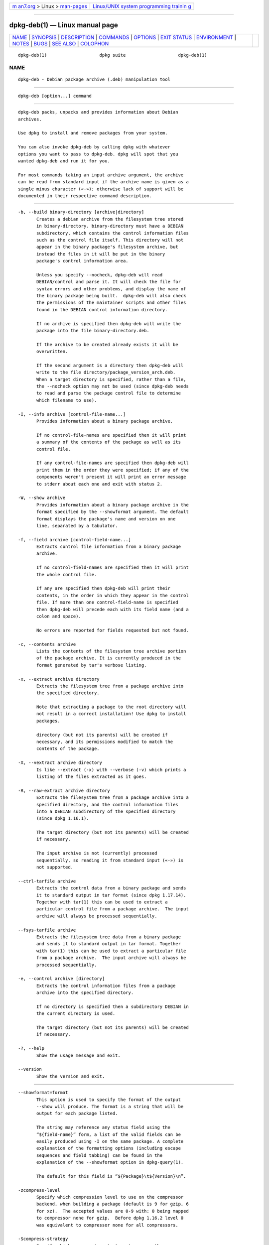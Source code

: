 .. container:: page-top

.. container:: nav-bar

   +----------------------------------+----------------------------------+
   | `m                               | `Linux/UNIX system programming   |
   | an7.org <../../../index.html>`__ | trainin                          |
   | > Linux >                        | g <http://man7.org/training/>`__ |
   | `man-pages <../index.html>`__    |                                  |
   +----------------------------------+----------------------------------+

--------------

dpkg-deb(1) — Linux manual page
===============================

+-----------------------------------+-----------------------------------+
| `NAME <#NAME>`__ \|               |                                   |
| `SYNOPSIS <#SYNOPSIS>`__ \|       |                                   |
| `DESCRIPTION <#DESCRIPTION>`__ \| |                                   |
| `COMMANDS <#COMMANDS>`__ \|       |                                   |
| `OPTIONS <#OPTIONS>`__ \|         |                                   |
| `EXIT STATUS <#EXIT_STATUS>`__ \| |                                   |
| `ENVIRONMENT <#ENVIRONMENT>`__ \| |                                   |
| `NOTES <#NOTES>`__ \|             |                                   |
| `BUGS <#BUGS>`__ \|               |                                   |
| `SEE ALSO <#SEE_ALSO>`__ \|       |                                   |
| `COLOPHON <#COLOPHON>`__          |                                   |
+-----------------------------------+-----------------------------------+
| .. container:: man-search-box     |                                   |
+-----------------------------------+-----------------------------------+

::

   dpkg-deb(1)                    dpkg suite                    dpkg-deb(1)

NAME
-------------------------------------------------

::

          dpkg-deb - Debian package archive (.deb) manipulation tool


---------------------------------------------------------

::

          dpkg-deb [option...] command


---------------------------------------------------------------

::

          dpkg-deb packs, unpacks and provides information about Debian
          archives.

          Use dpkg to install and remove packages from your system.

          You can also invoke dpkg-deb by calling dpkg with whatever
          options you want to pass to dpkg-deb. dpkg will spot that you
          wanted dpkg-deb and run it for you.

          For most commands taking an input archive argument, the archive
          can be read from standard input if the archive name is given as a
          single minus character («-»); otherwise lack of support will be
          documented in their respective command description.


---------------------------------------------------------

::

          -b, --build binary-directory [archive|directory]
                 Creates a debian archive from the filesystem tree stored
                 in binary-directory. binary-directory must have a DEBIAN
                 subdirectory, which contains the control information files
                 such as the control file itself. This directory will not
                 appear in the binary package's filesystem archive, but
                 instead the files in it will be put in the binary
                 package's control information area.

                 Unless you specify --nocheck, dpkg-deb will read
                 DEBIAN/control and parse it. It will check the file for
                 syntax errors and other problems, and display the name of
                 the binary package being built.  dpkg-deb will also check
                 the permissions of the maintainer scripts and other files
                 found in the DEBIAN control information directory.

                 If no archive is specified then dpkg-deb will write the
                 package into the file binary-directory.deb.

                 If the archive to be created already exists it will be
                 overwritten.

                 If the second argument is a directory then dpkg-deb will
                 write to the file directory/package_version_arch.deb.
                 When a target directory is specified, rather than a file,
                 the --nocheck option may not be used (since dpkg-deb needs
                 to read and parse the package control file to determine
                 which filename to use).

          -I, --info archive [control-file-name...]
                 Provides information about a binary package archive.

                 If no control-file-names are specified then it will print
                 a summary of the contents of the package as well as its
                 control file.

                 If any control-file-names are specified then dpkg-deb will
                 print them in the order they were specified; if any of the
                 components weren't present it will print an error message
                 to stderr about each one and exit with status 2.

          -W, --show archive
                 Provides information about a binary package archive in the
                 format specified by the --showformat argument. The default
                 format displays the package's name and version on one
                 line, separated by a tabulator.

          -f, --field archive [control-field-name...]
                 Extracts control file information from a binary package
                 archive.

                 If no control-field-names are specified then it will print
                 the whole control file.

                 If any are specified then dpkg-deb will print their
                 contents, in the order in which they appear in the control
                 file. If more than one control-field-name is specified
                 then dpkg-deb will precede each with its field name (and a
                 colon and space).

                 No errors are reported for fields requested but not found.

          -c, --contents archive
                 Lists the contents of the filesystem tree archive portion
                 of the package archive. It is currently produced in the
                 format generated by tar's verbose listing.

          -x, --extract archive directory
                 Extracts the filesystem tree from a package archive into
                 the specified directory.

                 Note that extracting a package to the root directory will
                 not result in a correct installation! Use dpkg to install
                 packages.

                 directory (but not its parents) will be created if
                 necessary, and its permissions modified to match the
                 contents of the package.

          -X, --vextract archive directory
                 Is like --extract (-x) with --verbose (-v) which prints a
                 listing of the files extracted as it goes.

          -R, --raw-extract archive directory
                 Extracts the filesystem tree from a package archive into a
                 specified directory, and the control information files
                 into a DEBIAN subdirectory of the specified directory
                 (since dpkg 1.16.1).

                 The target directory (but not its parents) will be created
                 if necessary.

                 The input archive is not (currently) processed
                 sequentially, so reading it from standard input («-») is
                 not supported.

          --ctrl-tarfile archive
                 Extracts the control data from a binary package and sends
                 it to standard output in tar format (since dpkg 1.17.14).
                 Together with tar(1) this can be used to extract a
                 particular control file from a package archive.  The input
                 archive will always be processed sequentially.

          --fsys-tarfile archive
                 Extracts the filesystem tree data from a binary package
                 and sends it to standard output in tar format. Together
                 with tar(1) this can be used to extract a particular file
                 from a package archive.  The input archive will always be
                 processed sequentially.

          -e, --control archive [directory]
                 Extracts the control information files from a package
                 archive into the specified directory.

                 If no directory is specified then a subdirectory DEBIAN in
                 the current directory is used.

                 The target directory (but not its parents) will be created
                 if necessary.

          -?, --help
                 Show the usage message and exit.

          --version
                 Show the version and exit.


-------------------------------------------------------

::

          --showformat=format
                 This option is used to specify the format of the output
                 --show will produce. The format is a string that will be
                 output for each package listed.

                 The string may reference any status field using the
                 “${field-name}” form, a list of the valid fields can be
                 easily produced using -I on the same package. A complete
                 explanation of the formatting options (including escape
                 sequences and field tabbing) can be found in the
                 explanation of the --showformat option in dpkg-query(1).

                 The default for this field is “${Package}\t${Version}\n”.

          -zcompress-level
                 Specify which compression level to use on the compressor
                 backend, when building a package (default is 9 for gzip, 6
                 for xz).  The accepted values are 0-9 with: 0 being mapped
                 to compressor none for gzip.  Before dpkg 1.16.2 level 0
                 was equivalent to compressor none for all compressors.

          -Scompress-strategy
                 Specify which compression strategy to use on the
                 compressor backend, when building a package (since dpkg
                 1.16.2). Allowed values are none (since dpkg 1.16.4),
                 filtered, huffman, rle and fixed for gzip (since dpkg
                 1.17.0) and extreme for xz.

          -Zcompress-type
                 Specify which compression type to use when building a
                 package.  Allowed values are gzip, xz (since dpkg 1.15.6),
                 and none (default is xz).

          --[no-]uniform-compression
                 Specify that the same compression parameters should be
                 used for all archive members (i.e. control.tar and
                 data.tar; since dpkg 1.17.6).  Otherwise only the data.tar
                 member will use those parameters. The only supported
                 compression types allowed to be uniformly used are none,
                 gzip and xz.  The --no-uniform-compression option disables
                 uniform compression (since dpkg 1.19.0).  Uniform
                 compression is the default (since dpkg 1.19.0).

          --root-owner-group
                 Set the owner and group for each entry in the filesystem
                 tree data to root with id 0 (since dpkg 1.19.0).

                 Note: This option can be useful for rootless builds (see
                 rootless-builds.txt), but should not be used when the
                 entries have an owner or group that is not root.  Support
                 for these will be added later in the form of a meta
                 manifest.

          --deb-format=format
                 Set the archive format version used when building (since
                 dpkg 1.17.0).  Allowed values are 2.0 for the new format,
                 and 0.939000 for the old one (default is 2.0).

                 The old archive format is less easily parsed by non-Debian
                 tools and is now obsolete; its only use is when building
                 packages to be parsed by versions of dpkg older than
                 0.93.76 (September 1995), which was released as i386 a.out
                 only.

          --nocheck
                 Inhibits dpkg-deb --build's usual checks on the proposed
                 contents of an archive. You can build any archive you
                 want, no matter how broken, this way.

          -v, --verbose
                 Enables verbose output (since dpkg 1.16.1).  This
                 currently only affects --extract making it behave like
                 --vextract.

          -D, --debug
                 Enables debugging output. This is not very interesting.


---------------------------------------------------------------

::

          0      The requested action was successfully performed.

          2      Fatal or unrecoverable error due to invalid command-line
                 usage, or interactions with the system, such as accesses
                 to the database, memory allocations, etc.


---------------------------------------------------------------

::

          DPKG_COLORS
                 Sets the color mode (since dpkg 1.18.5).  The currently
                 accepted values are: auto (default), always and never.

          TMPDIR If set, dpkg-deb will use it as the directory in which to
                 create temporary files and directories.

          SOURCE_DATE_EPOCH
                 If set, it will be used as the timestamp (as seconds since
                 the epoch) in the deb(5)'s ar(5) container and used to
                 clamp the mtime in the tar(5) file entries.


---------------------------------------------------

::

          Do not attempt to use just dpkg-deb to install software! You must
          use dpkg proper to ensure that all the files are correctly placed
          and the package's scripts run and its status and contents
          recorded.


-------------------------------------------------

::

          dpkg-deb -I package1.deb package2.deb does the wrong thing.

          There is no authentication on .deb files; in fact, there isn't
          even a straightforward checksum.  (Higher level tools like APT
          support authenticating .deb packages retrieved from a given
          repository, and most packages nowadays provide an md5sum control
          file generated by debian/rules. Though this is not directly
          supported by the lower level tools.)


---------------------------------------------------------

::

          deb(5), deb-control(5), dpkg(1), dselect(1).

COLOPHON
---------------------------------------------------------

::

          This page is part of the dpkg (Debian Package Manager) project.
          Information about the project can be found at 
          ⟨https://wiki.debian.org/Teams/Dpkg/⟩.  If you have a bug report
          for this manual page, see
          ⟨http://bugs.debian.org/cgi-bin/pkgreport.cgi?src=dpkg⟩.  This
          page was obtained from the project's upstream Git repository
          ⟨https://salsa.debian.org/dpkg-team/dpkg.git⟩ on 2021-08-27.  (At
          that time, the date of the most recent commit that was found in
          the repository was 2021-06-17.)  If you discover any rendering
          problems in this HTML version of the page, or you believe there
          is a better or more up-to-date source for the page, or you have
          corrections or improvements to the information in this COLOPHON
          (which is not part of the original manual page), send a mail to
          man-pages@man7.org

   1.19.6-2-g6e42d5               2019-03-25                    dpkg-deb(1)

--------------

Pages that refer to this page:
`dh_builddeb(1) <../man1/dh_builddeb.1.html>`__, 
`dpkg(1) <../man1/dpkg.1.html>`__, 
`dpkg-name(1) <../man1/dpkg-name.1.html>`__, 
`dpkg-split(1) <../man1/dpkg-split.1.html>`__, 
`deb(5) <../man5/deb.5.html>`__, 
`deb-conffiles(5) <../man5/deb-conffiles.5.html>`__, 
`deb-control(5) <../man5/deb-control.5.html>`__, 
`deb-old(5) <../man5/deb-old.5.html>`__, 
`deb-src-rules(5) <../man5/deb-src-rules.5.html>`__

--------------

--------------

.. container:: footer

   +-----------------------+-----------------------+-----------------------+
   | HTML rendering        |                       | |Cover of TLPI|       |
   | created 2021-08-27 by |                       |                       |
   | `Michael              |                       |                       |
   | Ker                   |                       |                       |
   | risk <https://man7.or |                       |                       |
   | g/mtk/index.html>`__, |                       |                       |
   | author of `The Linux  |                       |                       |
   | Programming           |                       |                       |
   | Interface <https:     |                       |                       |
   | //man7.org/tlpi/>`__, |                       |                       |
   | maintainer of the     |                       |                       |
   | `Linux man-pages      |                       |                       |
   | project <             |                       |                       |
   | https://www.kernel.or |                       |                       |
   | g/doc/man-pages/>`__. |                       |                       |
   |                       |                       |                       |
   | For details of        |                       |                       |
   | in-depth **Linux/UNIX |                       |                       |
   | system programming    |                       |                       |
   | training courses**    |                       |                       |
   | that I teach, look    |                       |                       |
   | `here <https://ma     |                       |                       |
   | n7.org/training/>`__. |                       |                       |
   |                       |                       |                       |
   | Hosting by `jambit    |                       |                       |
   | GmbH                  |                       |                       |
   | <https://www.jambit.c |                       |                       |
   | om/index_en.html>`__. |                       |                       |
   +-----------------------+-----------------------+-----------------------+

--------------

.. container:: statcounter

   |Web Analytics Made Easy - StatCounter|

.. |Cover of TLPI| image:: https://man7.org/tlpi/cover/TLPI-front-cover-vsmall.png
   :target: https://man7.org/tlpi/
.. |Web Analytics Made Easy - StatCounter| image:: https://c.statcounter.com/7422636/0/9b6714ff/1/
   :class: statcounter
   :target: https://statcounter.com/
